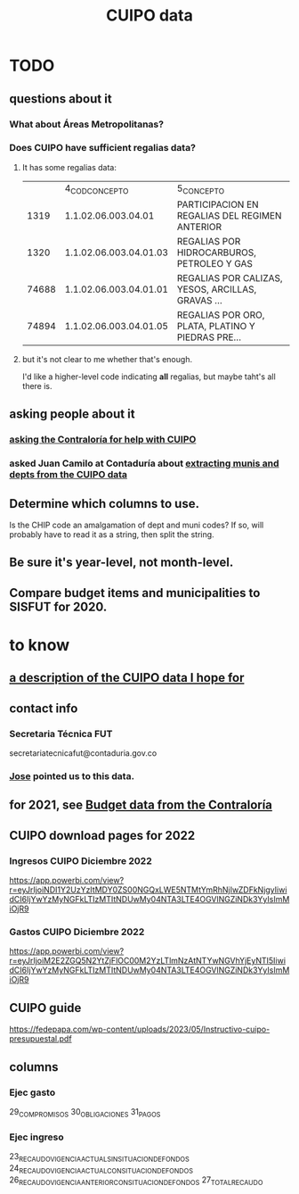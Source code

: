 :PROPERTIES:
:ID:       8775876f-9a10-4b3d-ac04-43cab48203d9
:END:
#+title: CUIPO data
* TODO
** questions about it
*** What about Áreas Metropolitanas?
*** Does CUIPO have sufficient regalias data?
**** It has some regalias data:
|       |         4_COD_CONCEPTO | 5_CONCEPTO                                        |
|  1319 | 1.1.02.06.003.04.01    | PARTICIPACION EN REGALIAS DEL REGIMEN ANTERIOR    |
|  1320 | 1.1.02.06.003.04.01.03 | REGALIAS POR HIDROCARBUROS, PETROLEO Y GAS        |
| 74688 | 1.1.02.06.003.04.01.01 | REGALIAS POR CALIZAS, YESOS, ARCILLAS, GRAVAS ... |
| 74894 | 1.1.02.06.003.04.01.05 | REGALIAS POR ORO, PLATA, PLATINO Y PIEDRAS PRE... |
**** but it's not clear to me whether that's enough.
     I'd like a higher-level code indicating *all* regalias,
     but maybe taht's all there is.
** asking people about it
*** [[id:6c822159-d307-47ae-a9a9-166c079d9e27][asking the Contraloría for help with CUIPO]]
*** asked Juan Camilo at Contaduría about [[id:9e455949-ed3a-4690-a85a-1f75988fbd9a][extracting munis and depts from the CUIPO data]]
** Determine which columns to use.
   Is the CHIP code an amalgamation of dept and muni codes?
   If so, will probably have to read it as a string, then split the string.
** Be sure it's year-level, not month-level.
** Compare budget items and municipalities to SISFUT for 2020.
* to know
** [[id:f7022bc3-f91e-402b-b3a1-d1777c9ee366][a description of the CUIPO data I hope for]]
** contact info
*** Secretaria Técnica FUT
    secretariatecnicafut@contaduria.gov.co
*** [[id:af1b584c-e7df-4ccd-8836-12de91fdc1d2][Jose]] pointed us to this data.
** for 2021, see [[id:39953142-6f56-41b2-a1ae-da7436764633][Budget data from the Contraloría]]
** CUIPO download pages for 2022
*** Ingresos CUIPO Diciembre 2022
    https://app.powerbi.com/view?r=eyJrIjoiNDI1Y2UzYzItMDY0ZS00NGQxLWE5NTMtYmRhNjIwZDFkNjgyIiwidCI6IjYwYzMyNGFkLTIzMTItNDUwMy04NTA3LTE4OGVlNGZiNDk3YyIsImMiOjR9
*** Gastos CUIPO Diciembre 2022
    https://app.powerbi.com/view?r=eyJrIjoiM2E2ZGQ5N2YtZjFlOC00M2YzLTlmNzAtNTYwNGVhYjEyNTI5IiwidCI6IjYwYzMyNGFkLTIzMTItNDUwMy04NTA3LTE4OGVlNGZiNDk3YyIsImMiOjR9
** CUIPO guide
   https://fedepapa.com/wp-content/uploads/2023/05/Instructivo-cuipo-presupuestal.pdf
** columns
*** Ejec gasto
    29_COMPROMISOS
    30_OBLIGACIONES
    31_PAGOS
*** Ejec ingreso
    23_RECAUDO_VIGENCIA_ACTUAL_SIN_SITUACION_DE_FONDOS
    24_RECAUDO_VIGENCIA_ACTUAL_CON_SITUACION_DE_FONDOS
    26_RECAUDO_VIGENCIA_ANTERIOR_CON_SITUACION_DE_FONDOS
    27_TOTAL_RECAUDO
